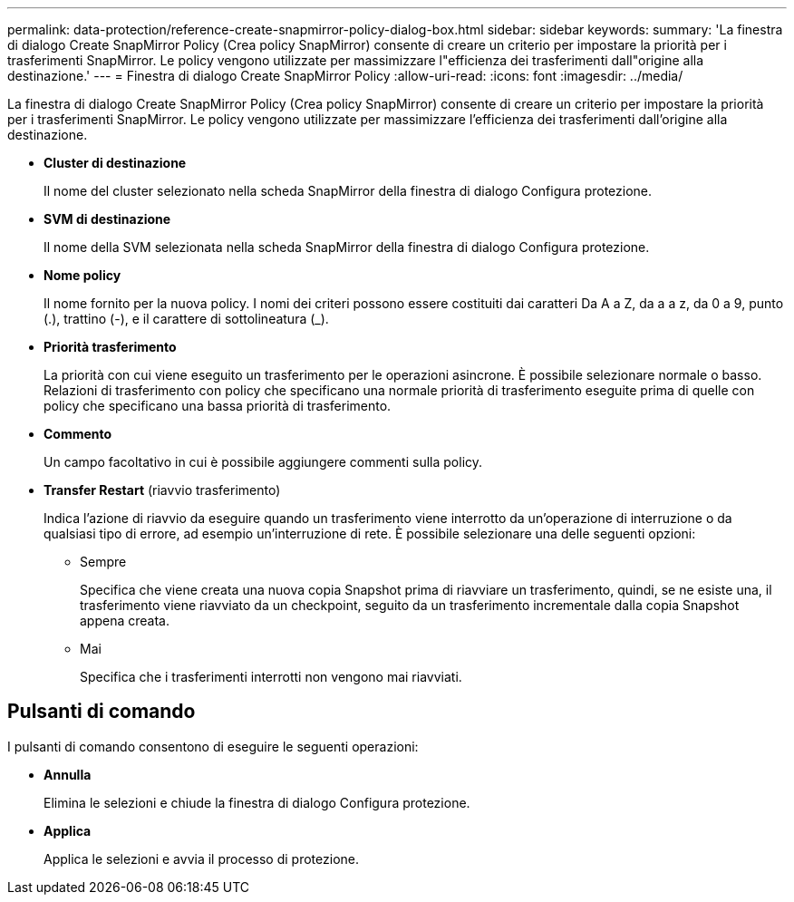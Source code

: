 ---
permalink: data-protection/reference-create-snapmirror-policy-dialog-box.html 
sidebar: sidebar 
keywords:  
summary: 'La finestra di dialogo Create SnapMirror Policy (Crea policy SnapMirror) consente di creare un criterio per impostare la priorità per i trasferimenti SnapMirror. Le policy vengono utilizzate per massimizzare l"efficienza dei trasferimenti dall"origine alla destinazione.' 
---
= Finestra di dialogo Create SnapMirror Policy
:allow-uri-read: 
:icons: font
:imagesdir: ../media/


[role="lead"]
La finestra di dialogo Create SnapMirror Policy (Crea policy SnapMirror) consente di creare un criterio per impostare la priorità per i trasferimenti SnapMirror. Le policy vengono utilizzate per massimizzare l'efficienza dei trasferimenti dall'origine alla destinazione.

* *Cluster di destinazione*
+
Il nome del cluster selezionato nella scheda SnapMirror della finestra di dialogo Configura protezione.

* *SVM di destinazione*
+
Il nome della SVM selezionata nella scheda SnapMirror della finestra di dialogo Configura protezione.

* *Nome policy*
+
Il nome fornito per la nuova policy. I nomi dei criteri possono essere costituiti dai caratteri Da A a Z, da a a z, da 0 a 9, punto (.), trattino (-), e il carattere di sottolineatura (_).

* *Priorità trasferimento*
+
La priorità con cui viene eseguito un trasferimento per le operazioni asincrone. È possibile selezionare normale o basso. Relazioni di trasferimento con policy che specificano una normale priorità di trasferimento eseguite prima di quelle con policy che specificano una bassa priorità di trasferimento.

* *Commento*
+
Un campo facoltativo in cui è possibile aggiungere commenti sulla policy.

* *Transfer Restart* (riavvio trasferimento)
+
Indica l'azione di riavvio da eseguire quando un trasferimento viene interrotto da un'operazione di interruzione o da qualsiasi tipo di errore, ad esempio un'interruzione di rete. È possibile selezionare una delle seguenti opzioni:

+
** Sempre
+
Specifica che viene creata una nuova copia Snapshot prima di riavviare un trasferimento, quindi, se ne esiste una, il trasferimento viene riavviato da un checkpoint, seguito da un trasferimento incrementale dalla copia Snapshot appena creata.

** Mai
+
Specifica che i trasferimenti interrotti non vengono mai riavviati.







== Pulsanti di comando

I pulsanti di comando consentono di eseguire le seguenti operazioni:

* *Annulla*
+
Elimina le selezioni e chiude la finestra di dialogo Configura protezione.

* *Applica*
+
Applica le selezioni e avvia il processo di protezione.


